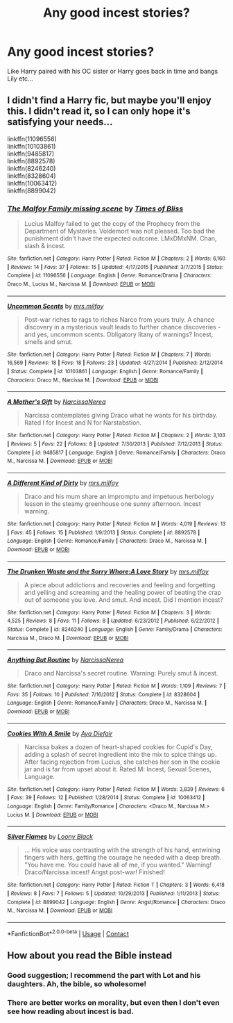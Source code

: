 #+TITLE: Any good incest stories?

* Any good incest stories?
:PROPERTIES:
:Author: PokeMaster420
:Score: 5
:DateUnix: 1525760714.0
:DateShort: 2018-May-08
:END:
Like Harry paired with his OC sister or Harry goes back in time and bangs Lily etc...


** I didn't find a Harry fic, but maybe you'll enjoy this. I didn't read it, so I can only hope it's satisfying your needs...

linkffn(11096556)\\
linkffn(10103861)\\
linkffn(9485817)\\
linkffn(8892578)\\
linkffn(8246240)\\
linkffn(8328604)\\
linkffn(10063412)\\
linkffn(8899042)
:PROPERTIES:
:Author: Gellert99
:Score: 6
:DateUnix: 1525762552.0
:DateShort: 2018-May-08
:END:

*** [[https://www.fanfiction.net/s/11096556/1/][*/The Malfoy Family missing scene/*]] by [[https://www.fanfiction.net/u/4234986/Times-of-Bliss][/Times of Bliss/]]

#+begin_quote
  Lucius Malfoy failed to get the copy of the Prophecy from the Department of Mysteries. Voldemort was not pleased. Too bad the punishment didn't have the expected outcome. LMxDMxNM. Chan, slash & incest.
#+end_quote

^{/Site/:} ^{fanfiction.net} ^{*|*} ^{/Category/:} ^{Harry} ^{Potter} ^{*|*} ^{/Rated/:} ^{Fiction} ^{M} ^{*|*} ^{/Chapters/:} ^{2} ^{*|*} ^{/Words/:} ^{6,160} ^{*|*} ^{/Reviews/:} ^{14} ^{*|*} ^{/Favs/:} ^{37} ^{*|*} ^{/Follows/:} ^{15} ^{*|*} ^{/Updated/:} ^{4/17/2015} ^{*|*} ^{/Published/:} ^{3/7/2015} ^{*|*} ^{/Status/:} ^{Complete} ^{*|*} ^{/id/:} ^{11096556} ^{*|*} ^{/Language/:} ^{English} ^{*|*} ^{/Genre/:} ^{Romance/Drama} ^{*|*} ^{/Characters/:} ^{Draco} ^{M.,} ^{Lucius} ^{M.,} ^{Narcissa} ^{M.} ^{*|*} ^{/Download/:} ^{[[http://www.ff2ebook.com/old/ffn-bot/index.php?id=11096556&source=ff&filetype=epub][EPUB]]} ^{or} ^{[[http://www.ff2ebook.com/old/ffn-bot/index.php?id=11096556&source=ff&filetype=mobi][MOBI]]}

--------------

[[https://www.fanfiction.net/s/10103861/1/][*/Uncommon Scents/*]] by [[https://www.fanfiction.net/u/3418412/mrs-milfoy][/mrs.milfoy/]]

#+begin_quote
  Post-war riches to rags to riches Narco from yours truly. A chance discovery in a mysterious vault leads to further chance discoveries - and yes, uncommon scents. Obligatory litany of warnings? Incest, smells and smut.
#+end_quote

^{/Site/:} ^{fanfiction.net} ^{*|*} ^{/Category/:} ^{Harry} ^{Potter} ^{*|*} ^{/Rated/:} ^{Fiction} ^{M} ^{*|*} ^{/Chapters/:} ^{7} ^{*|*} ^{/Words/:} ^{16,569} ^{*|*} ^{/Reviews/:} ^{18} ^{*|*} ^{/Favs/:} ^{18} ^{*|*} ^{/Follows/:} ^{23} ^{*|*} ^{/Updated/:} ^{4/27/2014} ^{*|*} ^{/Published/:} ^{2/12/2014} ^{*|*} ^{/Status/:} ^{Complete} ^{*|*} ^{/id/:} ^{10103861} ^{*|*} ^{/Language/:} ^{English} ^{*|*} ^{/Genre/:} ^{Romance/Family} ^{*|*} ^{/Characters/:} ^{Draco} ^{M.,} ^{Narcissa} ^{M.} ^{*|*} ^{/Download/:} ^{[[http://www.ff2ebook.com/old/ffn-bot/index.php?id=10103861&source=ff&filetype=epub][EPUB]]} ^{or} ^{[[http://www.ff2ebook.com/old/ffn-bot/index.php?id=10103861&source=ff&filetype=mobi][MOBI]]}

--------------

[[https://www.fanfiction.net/s/9485817/1/][*/A Mother's Gift/*]] by [[https://www.fanfiction.net/u/3997723/NarcissaNerea][/NarcissaNerea/]]

#+begin_quote
  Narcissa contemplates giving Draco what he wants for his birthday. Rated I for Incest and N for Narstabstion.
#+end_quote

^{/Site/:} ^{fanfiction.net} ^{*|*} ^{/Category/:} ^{Harry} ^{Potter} ^{*|*} ^{/Rated/:} ^{Fiction} ^{M} ^{*|*} ^{/Chapters/:} ^{2} ^{*|*} ^{/Words/:} ^{3,103} ^{*|*} ^{/Reviews/:} ^{5} ^{*|*} ^{/Favs/:} ^{22} ^{*|*} ^{/Follows/:} ^{8} ^{*|*} ^{/Updated/:} ^{7/30/2013} ^{*|*} ^{/Published/:} ^{7/12/2013} ^{*|*} ^{/Status/:} ^{Complete} ^{*|*} ^{/id/:} ^{9485817} ^{*|*} ^{/Language/:} ^{English} ^{*|*} ^{/Genre/:} ^{Romance/Family} ^{*|*} ^{/Characters/:} ^{Draco} ^{M.,} ^{Narcissa} ^{M.} ^{*|*} ^{/Download/:} ^{[[http://www.ff2ebook.com/old/ffn-bot/index.php?id=9485817&source=ff&filetype=epub][EPUB]]} ^{or} ^{[[http://www.ff2ebook.com/old/ffn-bot/index.php?id=9485817&source=ff&filetype=mobi][MOBI]]}

--------------

[[https://www.fanfiction.net/s/8892578/1/][*/A Different Kind of Dirty/*]] by [[https://www.fanfiction.net/u/3418412/mrs-milfoy][/mrs.milfoy/]]

#+begin_quote
  Draco and his mum share an impromptu and impetuous herbology lesson in the steamy greenhouse one sunny afternoon. Incest warning.
#+end_quote

^{/Site/:} ^{fanfiction.net} ^{*|*} ^{/Category/:} ^{Harry} ^{Potter} ^{*|*} ^{/Rated/:} ^{Fiction} ^{M} ^{*|*} ^{/Words/:} ^{4,019} ^{*|*} ^{/Reviews/:} ^{13} ^{*|*} ^{/Favs/:} ^{45} ^{*|*} ^{/Follows/:} ^{15} ^{*|*} ^{/Published/:} ^{1/9/2013} ^{*|*} ^{/Status/:} ^{Complete} ^{*|*} ^{/id/:} ^{8892578} ^{*|*} ^{/Language/:} ^{English} ^{*|*} ^{/Genre/:} ^{Romance/Family} ^{*|*} ^{/Characters/:} ^{Draco} ^{M.,} ^{Narcissa} ^{M.} ^{*|*} ^{/Download/:} ^{[[http://www.ff2ebook.com/old/ffn-bot/index.php?id=8892578&source=ff&filetype=epub][EPUB]]} ^{or} ^{[[http://www.ff2ebook.com/old/ffn-bot/index.php?id=8892578&source=ff&filetype=mobi][MOBI]]}

--------------

[[https://www.fanfiction.net/s/8246240/1/][*/The Drunken Waste and the Sorry Whore:A Love Story/*]] by [[https://www.fanfiction.net/u/3418412/mrs-milfoy][/mrs.milfoy/]]

#+begin_quote
  A piece about addictions and recoveries and feeling and forgetting and yelling and screaming and the healing power of beating the crap out of someone you love. And smut. And incest. Did I mention incest?
#+end_quote

^{/Site/:} ^{fanfiction.net} ^{*|*} ^{/Category/:} ^{Harry} ^{Potter} ^{*|*} ^{/Rated/:} ^{Fiction} ^{M} ^{*|*} ^{/Chapters/:} ^{3} ^{*|*} ^{/Words/:} ^{4,525} ^{*|*} ^{/Reviews/:} ^{8} ^{*|*} ^{/Favs/:} ^{11} ^{*|*} ^{/Follows/:} ^{8} ^{*|*} ^{/Updated/:} ^{6/23/2012} ^{*|*} ^{/Published/:} ^{6/22/2012} ^{*|*} ^{/Status/:} ^{Complete} ^{*|*} ^{/id/:} ^{8246240} ^{*|*} ^{/Language/:} ^{English} ^{*|*} ^{/Genre/:} ^{Family/Drama} ^{*|*} ^{/Characters/:} ^{Narcissa} ^{M.,} ^{Draco} ^{M.} ^{*|*} ^{/Download/:} ^{[[http://www.ff2ebook.com/old/ffn-bot/index.php?id=8246240&source=ff&filetype=epub][EPUB]]} ^{or} ^{[[http://www.ff2ebook.com/old/ffn-bot/index.php?id=8246240&source=ff&filetype=mobi][MOBI]]}

--------------

[[https://www.fanfiction.net/s/8328604/1/][*/Anything But Routine/*]] by [[https://www.fanfiction.net/u/3997723/NarcissaNerea][/NarcissaNerea/]]

#+begin_quote
  Draco and Narcissa's secret routine. Warning: Purely smut & incest.
#+end_quote

^{/Site/:} ^{fanfiction.net} ^{*|*} ^{/Category/:} ^{Harry} ^{Potter} ^{*|*} ^{/Rated/:} ^{Fiction} ^{M} ^{*|*} ^{/Words/:} ^{1,109} ^{*|*} ^{/Reviews/:} ^{7} ^{*|*} ^{/Favs/:} ^{35} ^{*|*} ^{/Follows/:} ^{10} ^{*|*} ^{/Published/:} ^{7/16/2012} ^{*|*} ^{/Status/:} ^{Complete} ^{*|*} ^{/id/:} ^{8328604} ^{*|*} ^{/Language/:} ^{English} ^{*|*} ^{/Genre/:} ^{Romance/Family} ^{*|*} ^{/Characters/:} ^{Draco} ^{M.,} ^{Narcissa} ^{M.} ^{*|*} ^{/Download/:} ^{[[http://www.ff2ebook.com/old/ffn-bot/index.php?id=8328604&source=ff&filetype=epub][EPUB]]} ^{or} ^{[[http://www.ff2ebook.com/old/ffn-bot/index.php?id=8328604&source=ff&filetype=mobi][MOBI]]}

--------------

[[https://www.fanfiction.net/s/10063412/1/][*/Cookies With A Smile/*]] by [[https://www.fanfiction.net/u/837137/Aya-Diefair][/Aya Diefair/]]

#+begin_quote
  Narcissa bakes a dozen of heart-shaped cookies for Cupid's Day, adding a splash of secret ingredient into the mix to spice things up. After facing rejection from Lucius, she catches her son in the cookie jar and is far from upset about it. Rated M: Incest, Sexual Scenes, Language.
#+end_quote

^{/Site/:} ^{fanfiction.net} ^{*|*} ^{/Category/:} ^{Harry} ^{Potter} ^{*|*} ^{/Rated/:} ^{Fiction} ^{M} ^{*|*} ^{/Words/:} ^{3,839} ^{*|*} ^{/Reviews/:} ^{6} ^{*|*} ^{/Favs/:} ^{39} ^{*|*} ^{/Follows/:} ^{12} ^{*|*} ^{/Published/:} ^{1/28/2014} ^{*|*} ^{/Status/:} ^{Complete} ^{*|*} ^{/id/:} ^{10063412} ^{*|*} ^{/Language/:} ^{English} ^{*|*} ^{/Genre/:} ^{Family/Romance} ^{*|*} ^{/Characters/:} ^{<Draco} ^{M.,} ^{Narcissa} ^{M.>} ^{Lucius} ^{M.} ^{*|*} ^{/Download/:} ^{[[http://www.ff2ebook.com/old/ffn-bot/index.php?id=10063412&source=ff&filetype=epub][EPUB]]} ^{or} ^{[[http://www.ff2ebook.com/old/ffn-bot/index.php?id=10063412&source=ff&filetype=mobi][MOBI]]}

--------------

[[https://www.fanfiction.net/s/8899042/1/][*/Silver Flames/*]] by [[https://www.fanfiction.net/u/531932/Loony-Black][/Loony Black/]]

#+begin_quote
  ... His voice was contrasting with the strength of his hand, entwining fingers with hers, getting the courage he needed with a deep breath. "You have me. You could have all of me, if you wanted." Warning! Draco/Narcissa incest! Angst post-war! Finished!
#+end_quote

^{/Site/:} ^{fanfiction.net} ^{*|*} ^{/Category/:} ^{Harry} ^{Potter} ^{*|*} ^{/Rated/:} ^{Fiction} ^{T} ^{*|*} ^{/Chapters/:} ^{3} ^{*|*} ^{/Words/:} ^{6,418} ^{*|*} ^{/Reviews/:} ^{8} ^{*|*} ^{/Favs/:} ^{7} ^{*|*} ^{/Follows/:} ^{5} ^{*|*} ^{/Updated/:} ^{10/29/2013} ^{*|*} ^{/Published/:} ^{1/11/2013} ^{*|*} ^{/Status/:} ^{Complete} ^{*|*} ^{/id/:} ^{8899042} ^{*|*} ^{/Language/:} ^{English} ^{*|*} ^{/Genre/:} ^{Angst/Romance} ^{*|*} ^{/Characters/:} ^{Draco} ^{M.,} ^{Narcissa} ^{M.} ^{*|*} ^{/Download/:} ^{[[http://www.ff2ebook.com/old/ffn-bot/index.php?id=8899042&source=ff&filetype=epub][EPUB]]} ^{or} ^{[[http://www.ff2ebook.com/old/ffn-bot/index.php?id=8899042&source=ff&filetype=mobi][MOBI]]}

--------------

*FanfictionBot*^{2.0.0-beta} | [[https://github.com/tusing/reddit-ffn-bot/wiki/Usage][Usage]] | [[https://www.reddit.com/message/compose?to=tusing][Contact]]
:PROPERTIES:
:Author: FanfictionBot
:Score: 7
:DateUnix: 1525762578.0
:DateShort: 2018-May-08
:END:


** How about you read the Bible instead
:PROPERTIES:
:Author: Kryasil
:Score: -13
:DateUnix: 1525784859.0
:DateShort: 2018-May-08
:END:

*** Good suggestion; I recommend the part with Lot and his daughters. Ah, the bible, so wholesome!
:PROPERTIES:
:Score: 29
:DateUnix: 1525789956.0
:DateShort: 2018-May-08
:END:


*** There are better works on morality, but even then I don't even see how reading about incest is bad.
:PROPERTIES:
:Author: fflai
:Score: 10
:DateUnix: 1525785154.0
:DateShort: 2018-May-08
:END:
